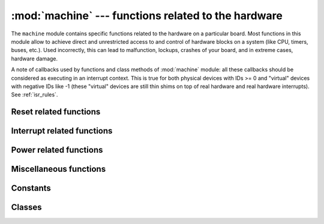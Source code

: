 :mod:`machine` --- functions related to the hardware
====================================================

.. module:: machine
   :synopsis: functions related to the hardware

The ``machine`` module contains specific functions related to the hardware
on a particular board. Most functions in this module allow to achieve direct
and unrestricted access to and control of hardware blocks on a system
(like CPU, timers, buses, etc.). Used incorrectly, this can lead to
malfunction, lockups, crashes of your board, and in extreme cases, hardware
damage.

.. _machine_callbacks:

A note of callbacks used by functions and class methods of :mod:`machine` module:
all these callbacks should be considered as executing in an interrupt context.
This is true for both physical devices with IDs >= 0 and "virtual" devices
with negative IDs like -1 (these "virtual" devices are still thin shims on
top of real hardware and real hardware interrupts). See :ref:`isr_rules`.

Reset related functions
-----------------------

.. function:: reset()

   Resets the device in a manner similar to pushing the external RESET
   button.

.. function:: reset_cause()

   Get the reset cause. See :ref:`constants <machine_constants>` for the possible return values.

Interrupt related functions
---------------------------

.. function:: disable_irq()

   Disable interrupt requests.
   Returns the previous IRQ state which should be considered an opaque value.
   This return value should be passed to the `enable_irq()` function to restore
   interrupts to their original state, before `disable_irq()` was called.

.. function:: enable_irq(state)

   Re-enable interrupt requests.
   The *state* parameter should be the value that was returned from the most
   recent call to the `disable_irq()` function.

Power related functions
-----------------------

.. function:: freq()

    Returns CPU frequency in hertz.

.. function:: idle()

   Gates the clock to the CPU, useful to reduce power consumption at any time during
   short or long periods. Peripherals continue working and execution resumes as soon
   as any interrupt is triggered (on many ports this includes system timer
   interrupt occurring at regular intervals on the order of millisecond).

.. function:: sleep()

   Stops the CPU and disables all peripherals except for WLAN. Execution is resumed from
   the point where the sleep was requested. For wake up to actually happen, wake sources
   should be configured first.

.. function:: deepsleep()

   Stops the CPU and all peripherals (including networking interfaces, if any). Execution
   is resumed from the main script, just as with a reset. The reset cause can be checked
   to know that we are coming from `machine.DEEPSLEEP`. For wake up to actually happen,
   wake sources should be configured first, like `Pin` change or `RTC` timeout.

.. function:: wake_reason()

   Get the wake reason. See :ref:`constants <machine_constants>` for the possible return values.

   Availability: ESP32, WiPy.

Miscellaneous functions
-----------------------

.. only:: port_wipy

    .. function:: rng()

        Return a 24-bit software generated random number.

.. function:: unique_id()

   Returns a byte string with a unique identifier of a board/SoC. It will vary
   from a board/SoC instance to another, if underlying hardware allows. Length
   varies by hardware (so use substring of a full value if you expect a short
   ID). In some MicroPython ports, ID corresponds to the network MAC address.

.. function:: time_pulse_us(pin, pulse_level, timeout_us=1000000)

   Time a pulse on the given *pin*, and return the duration of the pulse in
   microseconds.  The *pulse_level* argument should be 0 to time a low pulse
   or 1 to time a high pulse.

   If the current input value of the pin is different to *pulse_level*,
   the function first (*) waits until the pin input becomes equal to *pulse_level*,
   then (**) times the duration that the pin is equal to *pulse_level*.
   If the pin is already equal to *pulse_level* then timing starts straight away.

   The function will return -2 if there was timeout waiting for condition marked
   (*) above, and -1 if there was timeout during the main measurement, marked (**)
   above. The timeout is the same for both cases and given by *timeout_us* (which
   is in microseconds).

.. _machine_constants:

Constants
---------

.. data:: machine.IDLE
          machine.SLEEP
          machine.DEEPSLEEP

    IRQ wake values.

.. data:: machine.PWRON_RESET
          machine.HARD_RESET
          machine.WDT_RESET
          machine.DEEPSLEEP_RESET
          machine.SOFT_RESET

    Reset causes.

.. data:: machine.WLAN_WAKE
          machine.PIN_WAKE
          machine.RTC_WAKE

    Wake-up reasons.

Classes
-------

.. only:: not port_wipy

 .. toctree::
   :maxdepth: 1

   machine.Pin.rst
   machine.Signal.rst
   machine.UART.rst
   machine.SPI.rst
   machine.I2C.rst
   machine.RTC.rst
   machine.Timer.rst
   machine.WDT.rst

.. only:: port_wipy

 .. toctree::
   :maxdepth: 1

   machine.Pin.rst
   machine.UART.rst
   machine.SPI.rst
   machine.I2C.rst
   machine.RTC.rst
   machine.Timer.rst
   machine.WDT.rst
   machine.ADC.rst
   machine.SD.rst
